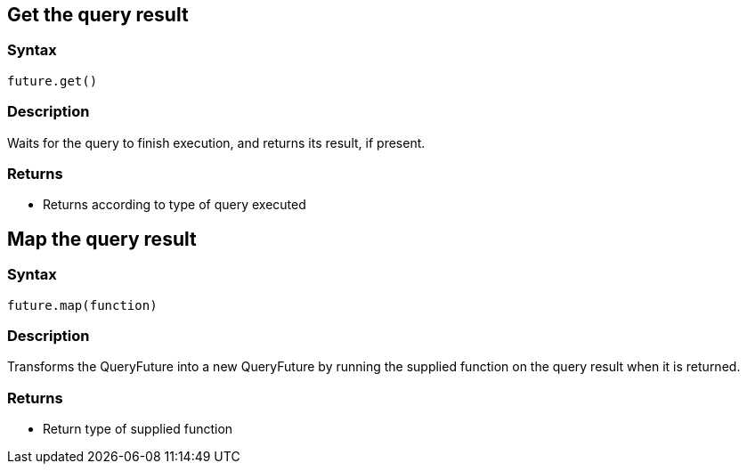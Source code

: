== Get the query result

=== Syntax

[source,java]
----
future.get()
----

=== Description

Waits for the query to finish execution, and returns its result, if present.

=== Returns

* Returns according to type of query executed

== Map the query result

=== Syntax

[source,java]
----
future.map(function)
----

=== Description

Transforms the QueryFuture into a new QueryFuture by running the supplied function on the query result when it is returned.

=== Returns

* Return type of supplied function

